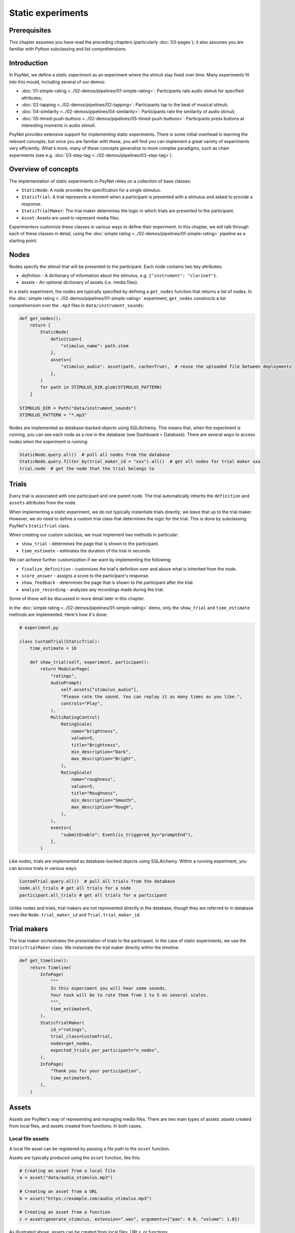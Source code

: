 Static experiments
==================

Prerequisites
-------------

This chapter assumes you have read the preceding chapters (particularly :doc:`03-pages`);
it also assumes you are familiar with Python subclassing and list comprehensions.

Introduction
------------

In PsyNet, we define a *static experiment* as an experiment where the stimuli stay fixed over time.
Many experiments fit into this mould, including several of our demos:

- :doc:`01-simple-rating <../02-demos/pipelines/01-simple-rating>`: Participants rate audio stimuli for specified attributes;
- :doc:`02-tapping <../02-demos/pipelines/02-tapping>`: Participants tap to the beat of musical stimuli;
- :doc:`04-similarity <../02-demos/pipelines/04-similarity>`: Participants rate the similarity of audio stimuli;
- :doc:`05-timed-push-buttons <../02-demos/pipelines/05-timed-push-buttons>`: Participants press buttons at interesting moments in audio stimuli.

PsyNet provides extensive support for implementing static experiments.
There is some initial overhead in learning the relevant concepts, but once you are familiar with these,
you will find you can implement a great variety of experiments very efficiently.
What's more, many of these concepts generalize to more complex paradigms,
such as chain experiments (see e.g. :doc:`03-step-tag <../02-demos/pipelines/03-step-tag>`).

Overview of concepts
--------------------

The implementation of static experiments in PsyNet relies on a collection of base classes:

- ``StaticNode``:
  A node provides the specification for a single stimulus.
- ``StaticTrial``:
  A trial represents a moment when a participant is presented with a stimulus and asked to provide a response.
- ``StaticTrialMaker``:
  The trial maker determines the logic in which trials are presented to the participant.
- ``Asset``:
  Assets are used to represent media files.

Experimenters customize these classes in various ways to define their experiment.
In this chapter, we will talk through each of these classes in detail,
using the :doc:`simple rating <../02-demos/pipelines/01-simple-rating>` pipeline as a starting point.

Nodes
-----

Nodes specify the stimuli that will be presented to the participant.
Each node contains two key attributes:

- `definition` -
  A dictionary of information about the stimulus, e.g. ``{"instrument": "clarinet"}``.
- `assets` -
  An optional dictionary of assets (i.e. media files).

In a static experiment, the nodes are typically specified by defining a ``get_nodes`` function
that returns a list of nodes.
In the :doc:`simple rating <../02-demos/pipelines/01-simple-rating>` experiment,
``get_nodes`` constructs a list comprehension over the ``.mp3`` files in ``data/instrument_sounds``:

.. code-block:: python

    def get_nodes():
        return [
            StaticNode(
                definition={
                    "stimulus_name": path.stem
                },
                assets={
                    "stimulus_audio": asset(path, cache=True),  # reuse the uploaded file between deployments
                },
            )
            for path in STIMULUS_DIR.glob(STIMULUS_PATTERN)
        ]

    STIMULUS_DIR = Path("data/instrument_sounds")
    STIMULUS_PATTERN = "*.mp3"

Nodes are implemented as database-backed objects using SQLAlchemy.
This means that, when the experiment is running, you can see each node as a row in the database (see Dashboard > Database).
There are several ways to access nodes when the experiment is running:

.. code-block:: python

    StaticNode.query.all()  # pull all nodes from the database
    StaticNode.query.filter_by(trial_maker_id = "xxx").all()  # get all nodes for trial maker xxx
    trial.node  # get the node that the trial belongs to

Trials
------

Every trial is associated with one participant and one parent node.
The trial automatically inherits the ``definition`` and ``assets`` attributes from the node.

When implementing a static experiment, we do not typically instantiate trials directly;
we leave that up to the trial maker.
However, we do need to define a custom trial class that determines the logic for the trial.
This is done by subclassing PsyNet's ``StaticTrial`` class.

When creating our custom subclass, we must implement two methods in particular:

- ``show_trial`` -
  determines the page that is shown to the participant.
- ``time_estimate`` -
  estimates the duration of the trial in seconds.

We can achieve further customization if we want by implementing the following:

- ``finalize_definition`` -
  customizes the trial's definition over and above what is inherited from the node.
- ``score_answer`` -
  assigns a score to the participant's response.
- ``show_feedback`` -
  determines the page that is shown to the participant after the trial.
- ``analyze_recording`` -
  analyzes any recordings made during the trial.

Some of these will be discussed in more detail later in this chapter.

In the :doc:`simple rating <../02-demos/pipelines/01-simple-rating>` demo,
only the ``show_trial`` and ``time_estimate`` methods are implemented.
Here's how it's done:

.. code-block:: python

    # experiment.py

    class CustomTrial(StaticTrial):
        time_estimate = 10

        def show_trial(self, experiment, participant):
            return ModularPage(
                "ratings",
                AudioPrompt(
                    self.assets["stimulus_audio"],
                    "Please rate the sound. You can replay it as many times as you like.",
                    controls="Play",
                ),
                MultiRatingControl(
                    RatingScale(
                        name="brightness",
                        values=5,
                        title="Brightness",
                        min_description="Dark",
                        max_description="Bright",
                    ),
                    RatingScale(
                        name="roughness",
                        values=5,
                        title="Roughness",
                        min_description="Smooth",
                        max_description="Rough",
                    ),
                ),
                events={
                    "submitEnable": Event(is_triggered_by="promptEnd"),
                },
            )

Like nodes, trials are implemented as database-backed objects using SQLAlchemy.
Within a running experiment, you can access trials in various ways:

.. code-block:: python

    CustomTrial.query.all()  # pull all trials from the database
    node.all_trials # get all trials for a node
    participant.all_trials # get all trials for a participant

Unlike nodes and trials, trial makers are not represented directly in the database,
though they are referred to in database rows like ``Node.trial_maker_id`` and ``Trial.trial_maker_id``.

Trial makers
------------

The trial maker orchestrates the presentation of trials to the participant.
In the case of static experiments, we use the ``StaticTrialMaker`` class.
We instantiate the trial maker directly within the timeline:

.. code-block:: python

    def get_timeline():
        return Timeline(
            InfoPage(
                """
                In this experiment you will hear some sounds.
                Your task will be to rate them from 1 to 5 on several scales.
                """,
                time_estimate=5,
            ),
            StaticTrialMaker(
                id_="ratings",
                trial_class=CustomTrial,
                nodes=get_nodes,
                expected_trials_per_participant="n_nodes",
            ),
            InfoPage(
                "Thank you for your participation",
                time_estimate=5,
            ),
        )

Assets
------

Assets are PsyNet's way of representing and managing media files.
There are two main types of assets:
assets created from local files, and assets created from functions.
In both cases,

Local file assets
^^^^^^^^^^^^^^^^^

A local file asset can be registered by passing a file path to the ``asset`` function.




Assets are typically produced using the ``asset`` function, like this:

.. code-block:: python

    # Creating an asset from a local file
    a = asset("data/audio_stimulus.mp3")

    # Creating an asset from a URL
    b = asset("https://example.com/audio_stimulus.mp3")

    # Creating an asset from a function
    c = asset(generate_stimulus, extension=".wav", arguments={"pan": 0.0, "volume": 1.0})

As illustrated above, assets can be created from local files, URLs, or functions.




Just creating an asset object like this doesn't actually do anything;
the asset needs to be deposited first.
Depositing can be done manually by calling ``a.deposit()``.
However, in most situations one shouldn't need to do this manually.
If pre-defining assets as part of the timeline initialization, then it is sufficient to pass the
asset objects to the ``assets`` parameter of nodes, trial makers, or modules.
If defining assets on the fly as part of a trial, then one would typically call
``trial.add_assets`` instead.

In the context of ``show_trial``, assets can be accessed via the ``self.assets`` attribute of the trial.
These assets can then be passed directly to modular page prompts such as
``AudioPrompt`` or ``VideoPrompt``.
Alternatively, one can extract the public URL from ``asset.url``, and use this directly.

You can see what assets have been defined for your experiment by visiting the
Asset tabs in the dashboard's Database section.
You can also see how these files are being organized by inspecting the contents of ``~/psynet-data/assets``,
which is the default location for asset storage assuming that you haven't switched away
from the default 'local storage' configuration.

Advanced usage
--------------



To vary the definition on the trial level, we override the ``finalize_definition`` method of our custom Trial class.
For example, if we wanted to vary the volume and the pan slightly from trial to trial,
we might write something like this:

.. code-block:: python

    class CustomTrial(StaticTrial):
        def finalize_definition(self, definition, experiment, participant):
            definition["pan"] = random.uniform(-1.0, 1.0)
            definition["volume"] = random.uniform(0.75, 1.25)
            return definition

If we want to add assets that are specific to the trial (not just inherited from the node),
we should call ``add.assets`` within ``finalize_definition``.
Because these assets are being generated on the fly, we probably want to construct the asset from a function
rather than (just) a file path. So, we might extend the former example as follows:

.. code-block:: python

    from psynet.asset import asset

    class CustomTrial(StaticTrial):
        def finalize_definition(self, definition, experiment, participant):
            definition["pan"] = random.uniform(-1.0, 1.0)
            definition["volume"] = random.uniform(0.75, 1.25)
            self.add_assets({
                "modified_stimulus": asset(
                    self.generate_stimulus,
                    extension=".wav",
                )
            })
            return definition

        def generate_stimulus(self, path, pan, volume)
            original_audio_asset = self.node.assets["stimulus"]
            assert (
                isinstance(original_audio_asset.storage, LocalStorage),
                "generate_stimulus currently only supports LocalStorage"
            )
            original_audio_path = original_audio_asset.var.file_system_path
            sample_rate, audio = wavfile.read(original_audio_path)
            apply_pan(audio, pan)
            apply_volume(audio, volume)
            wavfile.write(path, sample_rate, audio)

Here we've defined a helper method called ``generate_stimulus`` that generates the trial's modified stimulus.
Under the hood, the asset system will call this method when the asset is needed,
providing as arguments the path for the desired output file as well as the contents from the trial's definition.
We use ``self.node.assets`` to access the parent node's assets,
and then use ``wavfile.read`` to read the original audio file.
We then apply the pan and volume adjustments to the audio, and write the result to the desired output file.

Blocks
------

The default behavior of a ``StaticTrialMaker`` is to administer a sequence of trials to the participant
where each successive trial is generated from a different node. By default, the nodes are chosen such that trials
accumulate evenly across nodes; in other words, we make sure that all nodes have 10 trials before allowing
any of the nodes to have 11 trials. However, this behavior is customizable in many different ways.

One way of customizing node selection is to organize nodes into blocks.
For example, we could write something like this:

.. code-block:: python

    def get_nodes():
        return [
            StaticNode(
                definition={"instrument": "violin"},
                block="strings",
            ),
            StaticNode(
                definition={"instrument": "cello"},
                block="strings",
            ),
            StaticNode(
                definition={"instrument": "double bass"},
                block="strings",
            ),
            StaticNode(
                definition={"instrument": "trumpet"},
                block="brass",
            ),
            StaticNode(
                definition={"instrument": "horn"},
                block="brass",
            ),
            StaticNode(
                definition={"instrument": "tuba"},
                block="brass",
            )
        ]

Here we have created a node for each instrument,
and assigned the instrument to a block corresponding to the instrument family (either strings or brass).
This means that PsyNet will 'block' the presentation of the stimuli, i.e. the participant will start
with stimuli from one family, then move to the next family, and so on.
This can be useful in certain experiments where you want participants to focus on subtle differences within
stimulus families rather than being distracted by differences between families.

By default, the block order will be randomized for each participant.
However, this behavior can be customized by creating a custom trial maker subclass
and overriding the ``choose_block_order`` method.
For example:

.. code-block:: python

    class CustomTrialMaker(StaticTrialMaker):
        def choose_block_order(self, experiment, participant, blocks):
            # Take the blocks in alphabetical order
            return sorted(blocks)

    CustomTrialMaker(
        id_="ratings",
        nodes=get_nodes,
        ...
    )

This technique can also be useful if you want to fix the order of stimuli in advance across all participants.
You would use logic like this:

.. code-block:: python

    def get_nodes():
        return [
            StaticNode(
                definition={"instrument": instrument},
                block=str(i)
            )
            for i, instrument in enumerate(["violin", "viola", "guitar", ...])
        ]

    class CustomTrialMaker(StaticTrialMaker):
        def choose_block_order(self, experiment, participant, blocks):
            # Present the stimuli in ascending numeric order of block.
            return sorted(blocks, key=int)


Participant groups
------------------

In an analogous fashion, it is possible to associate each node with a participant group.

.. code-block:: python

    [
        StaticNode(
            definition={"instrument": "trumpet"},
            participant_group="brass_players",
        ),
        StaticNode(
            definition={"instrument": "violin"},
            participant_group="string_players",
        ),
    ]

These nodes will then only be visited by participants within those respective participant groups.

By default, participants are randomly assigned to the participant groups defined within the node collection.
However, it is also possible to define some logic for assigning participants to groups.
Confusingly, the process is slightly different to how we customize block order assignment.
Rather than create a custom subclass, we instead pass a lambda function to the trial maker constructor,
something like this:

.. code-block:: python

    StaticTrialMaker(
        id_="ratings",
        nodes=get_nodes,
        choose_participant_group=lambda participant: participant.var.instrument_family
        ...
    )

The function should return a string corresponding to the group chosen for that participant.



Note how we have provided the trial maker with both the list of nodes and the customized trial class.

.. note::

    An important thing to note at this point is that the list of nodes is provided as a callable,
    not as a list. The reason why is a bit subtle. Our ``get_nodes`` function relies on listing the files in a directory,
    specifically a directory located within the ``data`` directory. Files within this directory are not included
    in the source code package that is deployed to the experiment server.
    This is intentional, because we want to keep the source code package light.
    That means that the file listing code will throw a ``FileNotFoundError`` if we run it on the experiment server.
    To get around this, we wrap it in a callable, meaning that it is only executed when required
    (i.e. in the pre-deploy phase, when uploading the experiment to the server).

There are a variety of other parameters that can be passed to the static trial maker.
Some of these are compulsory; others provide optional avenues for customization.
Here's a list of some key parameters, but for the full set, you should inspect the
static trial maker documentation.

- ``expected_trials_per_participant``
    Expected number of trials that each participant will complete.
    This is used for timeline/progress estimation purposes.
    This can either be an integer, or the string ``"n_nodes"``,
    which will be read as referring to the number of provided nodes.
- ``max_trials_per_participant``
    Maximum number of trials that each participant may complete (optional);
    once this number is reached, the participant will move on
    to the next stage in the timeline.
    This can either be an integer, or the string ``"n_nodes"``,
    which will be read as referring to the number of provided nodes.
- ``max_trials_per_block``
    Determines the maximum number of trials that a participant will be allowed to experience in each block,
    including failed trials. Note that this number does not include repeat trials.
- ``allow_repeated_nodes``
    Determines whether the participant can be administered the same node more than once.
- ``max_unique_nodes_per_block``
    Determines the maximum number of unique nodes that a participant will be allowed to experience
    in each block. Once this quota is reached, the participant will be forced to repeat
    previously experienced nodes.
- ``balance_across_nodes``
    If ``True`` (default), active balancing across participants is enabled, meaning that
    node selection favours nodes that have been presented fewest times to any participant
    in the experiment, excluding failed trials.
- ``check_performance_at_end``
    If ``True``, the participant's performance
    is evaluated at the end of the series of trials (see ``TrialMaker.performance_check``).
    Defaults to ``False``.
- ``check_performance_every_trial``
    If ``True``, the participant's performance
    is evaluated after each trial (see ``TrialMaker.performance_check``).
    Defaults to ``False``.
- ``n_repeat_trials``
    Number of repeat trials to present to the participant. These trials
    are typically used to estimate the reliability of the participant's
    responses. Repeat trials are presented at the end of the trial maker,
    after all blocks have been completed.
    Defaults to 0.


Scoring responses
-----------------

Often it makes sense to assign scores to individual trials. This can be done by overriding
the ``score_answer`` method of the trial class.
For example:

.. code-block:: python

    class CustomTrial(StaticTrial):
        def score_answer(self, answer, definition):
            return int(answer == definition["correct_answer"])

Feedback
--------

It is also possible to provide feedback to the participant after each trial.
This can be done by overriding the ``show_feedback`` method of the trial class.
Note that this method can access the ``score`` computed by the ``score_answer`` method.
For example:

.. code-block:: python

    class CustomTrial(StaticTrial):
        def show_feedback(self, experiment, participant):
            if self.score == 1:
                text = "Correct!"
            else:
                text = "Incorrect."
            return InfoPage(text)

Performance checks
------------------

As noted above, it is possible to implement automated performance checks for trial makers.
A performance check assesses the trials that the participant has completed,
gives the participant a score, and decides whether or not that participant should be failed.
Typically a failed participant would be ejected from the experiment at that point.
This is helpful for implementing performance-based screening tasks.

To implement a performance check, one needs to create a custom subclass for the trial maker,
and define a custom ``performance_check`` method. Arbitrary logic is possible here,
but a straightforward pattern is to override the trial method ``score_answer``,
and then sum up the resulting scores in the ``performance_check`` method.
Something like this:

.. code-block:: python

    class CustomTrial(StaticTrial):
        def score_answer(self, answer, definition):
            return int(answer == definition["correct_answer"])

    class CustomTrialMaker(StaticTrialMaker):
        threshold_score = 5

        def performance_check(self, experiment, participant, participant_trials):
            # Mean score would be a reasonable alternative here
            # if we wanted to be flexible with the number of trials
            total_score = sum(t.score for t in participant_trials)
            return {
                "score": total_score,
                "passed": total_score > self.threshold_score
            }

    CustomTrialMaker(
        id_="ratings",
        nodes=get_nodes,
        check_performance_at_end=True,
    )

In order to enable the performance check, we need to set either ``check_performance_at_end=True`` or
``check_performance_every_trial=True``. Here we've done the former, which means that the performance check will be run once,
after the participant has completed the trial maker.

Recordings
----------

If you want to make media recordings during a trial, you can make ``show_trial`` return
a page containing an ``AudioRecordControl`` or ``VideoRecordControl``.
If you want PsyNet to additionally analyze recordings on-the-fly (e.g. to make performance checks),
then you should do the following:

1. Inherit from ``RecordTrial``.
    Use dual inheritance, e.g. ``class CustomTrial(StaticTrial, RecordTrial)``.
2. Define a custom ``analyze_recording`` method.
    This method should take the audio file as an input and
    (a) create an analysis dictionary and
    (b) save an analysis plot.
    For example:

    .. code-block:: python

        def analyze_recording(self, audio_file: str, output_plot: str):
            fs, audio = wavfile.read(audio_file)
            analysis = ...
            make_plot(analysis, output_plot)
            return analysis

Your analysis will be conducted in a background worker process and will be visible from the
dashboard monitoring tab.

By default PsyNet won't make the participant wait for the analyses to complete.
However, it can be useful to enforce waiting if your experiment logic depends on analysis outcomes:

- If you want to wait for the analysis to complete before showing trial feedback,
  set ``wait_for_feedback = True`` in your ``CustomTrial`` definition.
- If you want to wait for all trial analyses to complete before running the
  trial maker's 'end' performance check,
  set ``end_performance_check_waits = True`` in your custom trial maker definition.
